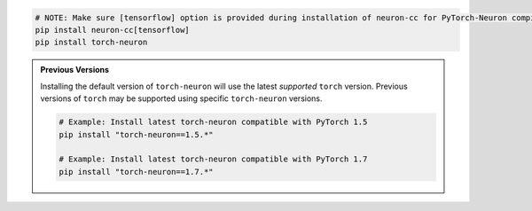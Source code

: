 
.. code:: bash

   # NOTE: Make sure [tensorflow] option is provided during installation of neuron-cc for PyTorch-Neuron compilation; this is not necessary for PyTorch-Neuron inference.
   pip install neuron-cc[tensorflow]
   pip install torch-neuron


.. admonition:: Previous Versions
    :class: hint

    Installing the default version of ``torch-neuron`` will use the latest
    *supported* ``torch`` version. Previous versions of ``torch`` may
    be supported using specific ``torch-neuron`` versions.

    .. code:: bash

        # Example: Install latest torch-neuron compatible with PyTorch 1.5
        pip install "torch-neuron==1.5.*"

        # Example: Install latest torch-neuron compatible with PyTorch 1.7
        pip install "torch-neuron==1.7.*"